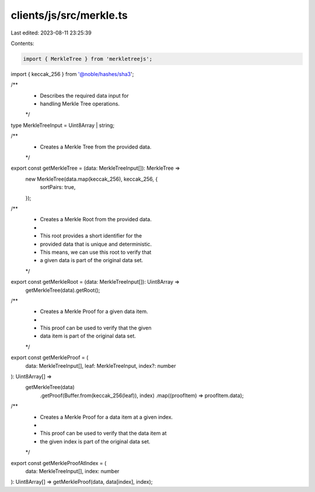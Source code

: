 clients/js/src/merkle.ts
========================

Last edited: 2023-08-11 23:25:39

Contents:

.. code-block:: ts

    import { MerkleTree } from 'merkletreejs';
import { keccak_256 } from '@noble/hashes/sha3';

/**
 * Describes the required data input for
 * handling Merkle Tree operations.
 */
type MerkleTreeInput = Uint8Array | string;

/**
 * Creates a Merkle Tree from the provided data.
 */
export const getMerkleTree = (data: MerkleTreeInput[]): MerkleTree =>
  new MerkleTree(data.map(keccak_256), keccak_256, {
    sortPairs: true,
  });

/**
 * Creates a Merkle Root from the provided data.
 *
 * This root provides a short identifier for the
 * provided data that is unique and deterministic.
 * This means, we can use this root to verify that
 * a given data is part of the original data set.
 */
export const getMerkleRoot = (data: MerkleTreeInput[]): Uint8Array =>
  getMerkleTree(data).getRoot();

/**
 * Creates a Merkle Proof for a given data item.
 *
 * This proof can be used to verify that the given
 * data item is part of the original data set.
 */
export const getMerkleProof = (
  data: MerkleTreeInput[],
  leaf: MerkleTreeInput,
  index?: number
): Uint8Array[] =>
  getMerkleTree(data)
    .getProof(Buffer.from(keccak_256(leaf)), index)
    .map((proofItem) => proofItem.data);

/**
 * Creates a Merkle Proof for a data item at a given index.
 *
 * This proof can be used to verify that the data item at
 * the given index is part of the original data set.
 */
export const getMerkleProofAtIndex = (
  data: MerkleTreeInput[],
  index: number
): Uint8Array[] => getMerkleProof(data, data[index], index);


